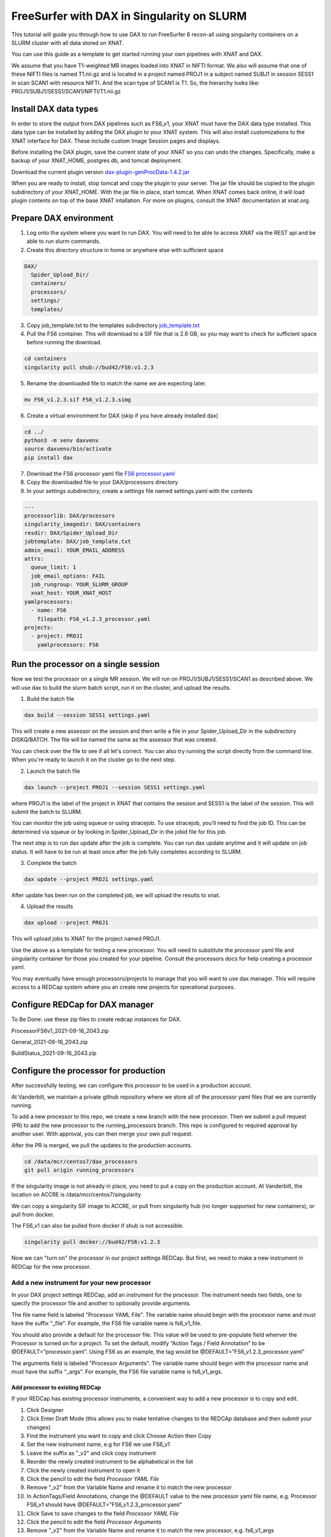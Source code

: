 ============================================
FreeSurfer with DAX in Singularity on SLURM
============================================

This tutorial will guide you through how to use DAX to run FreeSurfer 6 recon-all using singularity containers on a SLURM cluster with all data stored on XNAT.

You can use this guide as a template to get started running your own pipelines with XNAT and DAX.

We assume that you have T1-weighted MR images loaded into XNAT in NIFTI format. We also will assume that one of these NIFTI files is named T1.nii.gz and is located in a project named PROJ1 in a subject named SUBJ1 in session SESS1 in scan SCAN1 with resource NIFTI. And the scan type of SCAN1 is T1. So, the hierarchy looks like: PROJ1/SUBJ1/SESS1/SCAN1/NIFTI/T1.nii.gz

###################### 
Install DAX data types
######################
In order to store the output from DAX pipelines such as FS6_v1, your XNAT must have the DAX data type installed. This data type can be installed by adding the DAX plugin
to your XNAT system. This will also install customizations to the XNAT interface for DAX. These include custom Image Session pages and displays.

Before installing the DAX plugin, save the current state of your XNAT so you can undo the changes. Specifically, make a backup of your XNAT_HOME, postgres db, and tomcat deployment.

Download the current plugin version `dax-plugin-genProcData-1.4.2.jar <https://github.com/VUIIS/dax/blob/b616dcb7afa2c895de7f03f7b0a8bff7cd0b2b42/misc/xnat-plugins/dax-plugin-genProcData-1.4.2.jar>`_

When you are ready to install, stop tomcat and copy the plugin to your server. The jar file should be copied to the plugin subdirectory of your XNAT_HOME. With the jar file in place, start tomcat. When XNAT comes back online, it will load plugin contents on top of the base XNAT intallation. For more on plugins, consult the XNAT documentation at xnat.org.

#######################
Prepare DAX environment
#######################

1. Log onto the system where you want to run DAX. You will need to be able to access XNAT via the REST api and be able to run slurm commands.

2. Create this directory structure in home or anywhere else with sufficient space

.. code-block:: bash

   DAX/
     Spider_Upload_Dir/
     containers/
     processors/
     settings/
     templates/

3. Copy job_template.txt to the templates subdirectory `job_template.txt <https://raw.githubusercontent.com/VUIIS/dax_templates/2a3d492904d87ab7e4f012b883661d8d72591ecd/job_template.txt>`_

4. Pull the FS6 container. This will download to a SIF file that is 2.6 GB, so you may want to check for sufficient space before running the download.

.. code-block:: bash

   cd containers
   singularity pull shub://bud42/FS6:v1.2.3

5. Rename the downloaded file to match the name we are expecting later.

.. code-block:: bash

   mv FS6_v1.2.3.sif FS6_v1.2.3.simg

6. Create a virtual environment for DAX (skip if you have already installed dax)

.. code-block:: bash

   cd ../
   python3 -m venv daxvenv
   source daxvenv/bin/activate
   pip install dax

7. Download the FS6 processor yaml file `FS6 processor.yaml <https://raw.githubusercontent.com/ccmvumc/dax_processors/f4f65c744da1c147ea328c587f90eb1e575bd0d1/FS6_v1.2.3_processor.yaml>`_

8. Copy the downloaded file to your DAX/processors directory

9. In your settings subdirectory, create a settings file named settings.yaml with the contents

.. code-block:: yaml

   ---
   processorlib: DAX/processors
   singularity_imagedir: DAX/containers
   resdir: DAX/Spider_Upload_Dir
   jobtemplate: DAX/job_template.txt
   admin_email: YOUR_EMAIL_ADDRESS
   attrs:
     queue_limit: 1
     job_email_options: FAIL
     job_rungroup: YOUR_SLURM_GROUP
     xnat_host: YOUR_XNAT_HOST
   yamlprocessors:
     - name: FS6
       filepath: FS6_v1.2.3_processor.yaml
   projects:
     - project: PROJ1
       yamlprocessors: FS6

#####################################
Run the processor on a single session
#####################################
Now we test the processor on a single MR session. We will run on PROJ1/SUBJ1/SESS1/SCAN1 as described above. We will use dax to build the slurm batch script, run it on the cluster, and upload the results. 


1. Build the batch file

.. code-block:: bash

   dax build --session SESS1 settings.yaml

This will create a new assessor on the session and then write a file in your Spider_Upload_Dir in the subdirectory DISKQ/BATCH. The file will be named the same as the assessor that was created. 

You can check over the file to see if all let's correct. You can also try running the script directly from the command line. When you're ready to launch it on the cluster go to the next step.

2. Launch the batch file

.. code-block:: bash

   dax launch --project PROJ1 --session SESS1 settings.yaml

where PROJ1 is the label of the project in XNAT that contains the session and
SESS1 is the label of the session. This will submit the batch to SLURM.

You can monitor the job using squeue or using stracejob. To use stracejob, you'll need to find the job ID. This can be determined via squeue or by looking in Spider_Upload_Dir in the jobid file for this job.

The next step is to run dax update after the job is complete. You can run dax update anytime and it will update on job status.
It will have to be run at least once after the job fully completes according to SLURM. 

3. Complete the batch

.. code-block:: bash

   dax update --project PROJ1 settings.yaml

After update has been run on the completed job, we will upload the results to xnat.

4. Upload the results

.. code-block:: bash

   dax upload --project PROJ1

This will upload jobs to XNAT for the project named PROJ1. 

Use the above as a template for testing a new processor. You will need to substitute the processor yaml file and singularity container for those you created for your pipeline. Consult the processors docs for help creating a processor yaml.

You may eventually have enough processors/projects to manage that you will want to use dax manager. This will require access to a REDCap system where you an create new projects for operational purposes.

################################
Configure REDCap for DAX manager
################################
To Be Done: use these zip files to create redcap instances for DAX.

ProcessorFS6v1_2021-09-16_2043.zip

General_2021-09-16_2043.zip

BuildStatus_2021-09-16_2043.zip

######################################
Configure the processor for production
######################################

After successfully testing, we can configure this processor to be used in a production account.

At Vanderbilt, we maintain a private github repository where we store all of the processor yaml files that we are currently running.

To add a new processor to this repo, we create a new branch with the new processor.
Then we submit a pull request (PR) to add the new processor to the running_processors branch.
This repo is configured to required approval by another user. With approval, you can then merge your own pull request.

After the PR is merged, we pull the updates to the production accounts.

.. code-block:: bash

  cd /data/mcr/centos7/dax_processors
  git pull origin running_processors

If the singularity image is not already in place, you need to put a copy on the production account. At Vanderbilt, the location on ACCRE is /data/mcr/centos7/singularity

We can copy a singularity SIF image to ACCRE, or pull from singularity hub (no longer supported for new containers), or pull from docker.

The FS6_v1 can also be pulled from docker if shub is not accessible.

.. code-block:: bash

  singularity pull docker://bud42/FS6:v1.2.3

Now we can "turn on" the processor in our project settings REDCap. But first, we need to make a new instrument in REDCap for the new processor.

Add a new instrument for your new processor
###########################################
In your DAX project settings REDCap, add an instrument for the processor. The instrument needs two fields, one to specify the processor file and another to optionally provide arguments.

The file name field is labeled "Processor YAML File". The variable name should begin with the processor name and must have the suffix "_file". For example, the FS6 
file variable name is fs6_v1_file.

You should also provide a default for the processor file. This value will be used to pre-populate field whenver the Processor is turned on for a project. To set the default, modify “Action Tags / Field Annotation”  to be @DEFAULT=”processor.yaml”. Using FS6 as an example, the tag would be @DEFAULT=”FS6_v1.2.3_processor.yaml”

The arguments field is labeled "Processor Arguments". The variable name should begin with the processor name and must have the suffix "_args". For example, the FS6 
file variable name is fs6_v1_args.

Add processor to existing REDCap
------------------------------------

If your REDCap has existing processor instruments, a convenient way to add a new processor is to copy and edit.

#. Click Designer
#. Click Enter Draft Mode (this allows you to make tentative changes to the REDCAp database and then submit your changes)
#. Find the instrument you want to copy and click Choose Action then Copy
#. Set the new instrument name, e.g for FS6 we use FS6_v1
#. Leave the suffix as "_v2" and click copy instrument
#. Reorder the newly created instrument to be alphabetical in the list
#. Click the newly created instrument to open it
#. Click the pencil to edit the field *Processor YAML File*
#. Remove "_v2" from the Variable Name and rename it to match the new processor
#. In ActionTags/Field Annotations, change the @DEFAULT value to the new processor yaml file name, e.g. Processor FS6_v1 should have @DEFAULT="FS6_v1.2.3_processor.yaml"
#. Click Save to save changes to the field *Processor YAML File*
#. Click the pencil to edit the field *Processor Arguments*
#. Remove "_v2" from the Variable Name and rename it to match the new processor, e.g. fs6_v1_args
#. Click Save to save changes to the field *Processor Arguments*
#. Click Submit Changes for Review (these changes should be automatically accepted)


###############################
Enable a Processor on a Project
###############################
#. Go to DAX Project Settings in REDcap
#. Click Record Status Dashboard
#. Click the project you want to modify
#. Click the processor you want to turn on
#. Change 'Complete?' field to 'Complete' (we use Complete to indicate ON, any other values indicates OFF)
#. Click Save & Exit Form

###
TBD
###

- how to run dcm2niix in DAX, to allow users to convert DICOM to NIFTI before running FS6
- how to check for the DAX datatype on your XNAT
- how to use nrg docker-compose to set up a test xnat instance an load a test image for FS6
- how to test slurm commands used by DAX
- how to make changes to settings files
- how to use a scan named something other than T1
